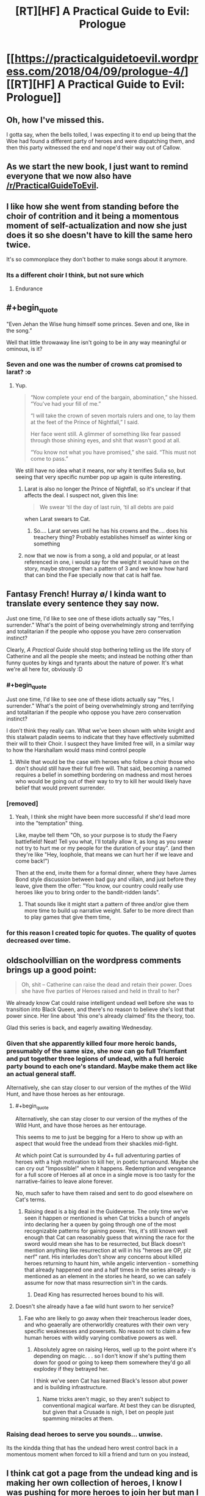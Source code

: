 #+TITLE: [RT][HF] A Practical Guide to Evil: Prologue

* [[https://practicalguidetoevil.wordpress.com/2018/04/09/prologue-4/][[RT][HF] A Practical Guide to Evil: Prologue]]
:PROPERTIES:
:Author: Yes_This_Is_God
:Score: 87
:DateUnix: 1523246619.0
:END:

** Oh, how I've missed this.

I gotta say, when the bells tolled, I was expecting it to end up being that the Woe had found a different party of heroes and were dispatching them, and then this party witnessed the end and nope'd their way out of Callow.
:PROPERTIES:
:Author: Croktopus
:Score: 37
:DateUnix: 1523249371.0
:END:


** As we start the new book, I just want to remind everyone that we now also have [[/r/PracticalGuideToEvil]].
:PROPERTIES:
:Author: Ibbot
:Score: 29
:DateUnix: 1523248299.0
:END:


** I like how she went from standing before the choir of contrition and it being a momentous moment of self-actualization and now she just does it so she doesn't have to kill the same hero twice.

It's so commonplace they don't bother to make songs about it anymore.
:PROPERTIES:
:Author: Ardvarkeating101
:Score: 29
:DateUnix: 1523250853.0
:END:

*** Its a different choir I think, but not sure which
:PROPERTIES:
:Author: akaltyn
:Score: 14
:DateUnix: 1523253795.0
:END:

**** Endurance
:PROPERTIES:
:Author: Ardvarkeating101
:Score: 22
:DateUnix: 1523255878.0
:END:


** #+begin_quote
  "Even Jehan the Wise hung himself some princes. Seven and one, like in the song.”
#+end_quote

Well that little throwaway line isn't going to be in any way meaningful or ominous, is it?
:PROPERTIES:
:Author: ricree
:Score: 27
:DateUnix: 1523255807.0
:END:

*** Seven and one was the number of crowns cat promised to larat? :o
:PROPERTIES:
:Author: panchoadrenalina
:Score: 22
:DateUnix: 1523257538.0
:END:

**** Yup.

#+begin_quote
  “Now complete your end of the bargain, abomination,” she hissed. “You've had your fill of me.”

  “I will take the crown of seven mortals rulers and one, to lay them at the feet of the Prince of Nightfall,” I said.

  Her face went still. A glimmer of something like fear passed through those shining eyes, and shit that wasn't good at all.

  “You know not what you have promised,” she said. “This must not come to pass.”
#+end_quote

We still have no idea what it means, nor why it terrifies Sulia so, but seeing that very specific number pop up again is quite interesting.
:PROPERTIES:
:Author: ricree
:Score: 22
:DateUnix: 1523259061.0
:END:

***** Larat is also no longer the Prince of Nightfall, so it's unclear if that affects the deal. I suspect not, given this line:

#+begin_quote
  We swear ‘til the day of last ruin, ‘til all debts are paid
#+end_quote

when Larat swears to Cat.
:PROPERTIES:
:Author: Rheklr
:Score: 14
:DateUnix: 1523288462.0
:END:

****** So.... Larat serves until he has his crowns and the.... does his treachery thing? Probably establishes himself as winter king or something
:PROPERTIES:
:Author: Oaden
:Score: 1
:DateUnix: 1523347573.0
:END:


***** now that we now is from a song, a old and popular, or at least referenced in one, i would say for the weight it would have on the story, maybe stronger than a pattern of 3 and we know how hard that can bind the Fae specially now that cat is half fae.
:PROPERTIES:
:Author: MadridFC
:Score: 2
:DateUnix: 1523287689.0
:END:


** Fantasy French! Hurray \o/ I kinda want to translate every sentence they say now.

Just one time, I'd like to see one of these idiots actually say "Yes, I surrender." What's the point of being overwhelmingly strong and terrifying and totalitarian if the people who oppose you have zero conservation instinct?

Clearly, /A Practical Guide/ should stop bothering telling us the life story of Catherine and all the people she meets; and instead be nothing other than funny quotes by kings and tyrants about the nature of power. It's what we're all here for, obviously :D
:PROPERTIES:
:Author: CouteauBleu
:Score: 22
:DateUnix: 1523250653.0
:END:

*** #+begin_quote
  Just one time, I'd like to see one of these idiots actually say "Yes, I surrender." What's the point of being overwhelmingly strong and terrifying and totalitarian if the people who oppose you have zero conservation instinct?
#+end_quote

I don't think they really can. What we've been shown with white knight and this stalwart paladin seems to indicate that they have effectively submitted their will to their Choir. I suspect they have limited free will, in a similar way to how the Harshallam would mass mind control people
:PROPERTIES:
:Author: akaltyn
:Score: 27
:DateUnix: 1523253407.0
:END:

**** While that would be the case with heroes who follow a choir those who don't should still have their full free will. That said, becoming a named requires a belief in something bordering on madness and most heroes who would be going out of their way to try to kill her would likely have belief that would prevent surrender.
:PROPERTIES:
:Author: LordGoldenroot
:Score: 18
:DateUnix: 1523254957.0
:END:


*** [removed]
:PROPERTIES:
:Score: 15
:DateUnix: 1523267556.0
:END:

**** Yeah, I think she might have been more successful if she'd lead more into the "temptation" thing.

Like, maybe tell them "Oh, so your purpose is to study the Faery battlefield! Neat! Tell you what, I'll totally allow it, as long as you swear not try to hurt me or my people for the duration of your stay". (and then they're like "Hey, loophole, that means we can hurt her if we leave and come back!")

Then at the end, invite them for a formal dinner, where they have James Bond style discussion between bad guy and villain, and just before they leave, give them the offer: "You know, our country could really use heroes like you to bring order to the bandit-ridden lands".
:PROPERTIES:
:Author: CouteauBleu
:Score: 11
:DateUnix: 1523268654.0
:END:

***** That sounds like it might start a pattern of three and/or give them more time to build up narrative weight. Safer to be more direct than to play games that give them time,
:PROPERTIES:
:Author: scruiser
:Score: 2
:DateUnix: 1523289140.0
:END:


*** for this reason I created topic for quotes. The quality of quotes decreased over time.
:PROPERTIES:
:Author: hoja_nasredin
:Score: 1
:DateUnix: 1523466079.0
:END:


** oldschoolvillian on the wordpress comments brings up a good point:

#+begin_quote
  Oh, shit -- Catherine can raise the dead and retain their power. Does she have five parties of Heroes raised and held in thrall to her?
#+end_quote

We already know Cat could raise intelligent undead well before she was to transition into Black Queen, and there's no reason to believe she's lost that power since. Her line about 'this one's already claimed' fits the theory, too.

Glad this series is back, and eagerly awaiting Wednesday.
:PROPERTIES:
:Author: M3mentoMori
:Score: 22
:DateUnix: 1523259297.0
:END:

*** Given that she apparently killed four more heroic bands, presumably of the same size, she now can go full Triumfant and put together three legions of undead, with a full heroic party bound to each one's standard. Maybe make them act like an actual general staff.

Alternatively, she can stay closer to our version of the mythes of the Wild Hunt, and have those heroes as her entourage.
:PROPERTIES:
:Author: Zayits
:Score: 12
:DateUnix: 1523270803.0
:END:

**** #+begin_quote
  Alternatively, she can stay closer to our version of the mythes of the Wild Hunt, and have those heroes as her entourage.
#+end_quote

This seems to me to just be begging for a Hero to show up with an aspect that would free the undead from their shackles mid-fight.

At which point Cat is surrounded by 4+ full adventuring parties of heroes with a high motivation to kill her, in poetic turnaround. Maybe she can cry out "Impossible!" when it happens. Redemption and vengeance for a full score of Heroes all at once in a single move is too tasty for the narrative-fairies to leave alone forever.

No, much safer to have them raised and sent to do good elsewhere on Cat's terms.
:PROPERTIES:
:Author: GeeJo
:Score: 4
:DateUnix: 1523287932.0
:END:

***** Raising dead is a big deal in the Guideverse. The only time we've seen it happen or mentioned is when Cat tricks a bunch of angels into declaring her a queen by going through one of the most recognizable patterns for gaining power. Yes, it's still known well enough that Cat can reasonably guess that winning the race for the sword would mean she has to be resurrected, but Black doesn't mention anything like resurrection at will in his "heroes are OP, plz nerf" rant. His interludes don't show any concerns about killed heroes returning to haunt him, while angelic intervention - something that already happened one and a half times in the series already - is mentioned as an element in the stories he heard, so we can safely assume for now that mass resurrection sin't in the cards.
:PROPERTIES:
:Author: Zayits
:Score: 3
:DateUnix: 1523289051.0
:END:

****** Dead King has resurrected heroes bound to his will.
:PROPERTIES:
:Author: hoja_nasredin
:Score: 1
:DateUnix: 1523466310.0
:END:


**** Doesn't she already have a fae wild hunt sworn to her service?
:PROPERTIES:
:Author: Empiricist_or_not
:Score: 3
:DateUnix: 1523285673.0
:END:

***** Fae who are likely to go away when their treacherous leader does, and who geaerally are otherworldly creatures with their own very specific weaknesses and powersets. No reason not to claim a few human heroes with wildly varying combative powers as well.
:PROPERTIES:
:Author: Zayits
:Score: 7
:DateUnix: 1523286460.0
:END:

****** Absolutely agree on raising Heros, well up to the point where it's depending on magic. . . so I don't know if she's putting them down for good or going to keep them somewhere they'd go all explodey if they betrayed her.

I think we've seen Cat has learned Black's lesson abut power and is building infrastructure.
:PROPERTIES:
:Author: Empiricist_or_not
:Score: 1
:DateUnix: 1523287189.0
:END:

******* Name tricks aren't magic, so they aren't subject to conventional magical warfare. At best they can be disrupted, but given that a Crusade is nigh, I bet on people just spamming miracles at them.
:PROPERTIES:
:Author: Zayits
:Score: 2
:DateUnix: 1523289519.0
:END:


*** Raising dead heroes to serve you sounds... unwise.

Its the kindda thing that has the undead hero wrest control back in a momentous moment when forced to kill a friend and turn on you instead,
:PROPERTIES:
:Author: Oaden
:Score: 2
:DateUnix: 1523347657.0
:END:


** I think cat got a page from the undead king and is making her own collection of heroes, I know I was pushing for more heroes to join her but man I did not expect it to be this way.
:PROPERTIES:
:Author: WhiteKnigth
:Score: 15
:DateUnix: 1523255393.0
:END:


** #+begin_quote
  “Your mother also said a bowl of cream and bread crumbs would keep the fairies happy, Mary,” the old man mocked. “How'd that go again?”
#+end_quote

[[https://www.reddit.com/r/PracticalGuideToEvil/comments/89jvm9/is_catherine_going_to_be_worshipped/][Damn it.]]

#+begin_quote
  A whole goblin tribe settled at Marchford and that turned out all right.
#+end_quote

Please tell me Catherine had to call it Lesser Footrest Tribe.

#+begin_quote
  “Don't you think it was a little racist to assume I was a goblin?” the creature mused. “Plenty of people use rooftops, you know. They're like streets that make it easier to murder.”

  The Stalwart Paladin blinked, then opened his mouth. Had he -- but the goblin had just said... He closed his mouth.
#+end_quote

See, losing in the exchange of verbal barbs like that is the first sign that the encounter will go hard for you. I don't suppotr the fan ideas about Robber getting a Name, but I see where that comes from.

#+begin_quote
  “No,” she said. “But I'll try with the next batch anyway. Sixth time's the charm, right?”
#+end_quote

Six is the number of significance for Choir of Judgement. Guess that was the last batch of the kitchen sink heroes sent by the Heavens.

#+begin_quote
  Some sorcery must be behind the machines, he thought, for there could be no other explanation for how swiftly they kept firing.
#+end_quote

Somebody had slept through all lectures on engineering.

#+begin_quote
  “Masego will be pissed,” he said. “Half a day's work and it kept for a single blow. At least you're not reforming.”
#+end_quote

And that, kids, is why we don't rely on magic items.

#+begin_quote
  “I'm the Adjutant,” Hakram Deadhand replied, baring his teeth. “I had a light meal this morning.”
#+end_quote

"I came to kick ass and chew heroes, and your asses are already kicked".

#+begin_quote
  She rose, and as she did the air cooled and her flesh knitted back. She shed the burnt skin like a snake, and her pupils broke as fresh ones forced themselves forward.
#+end_quote

I wonder if there's any cost to this kind of regeneration.

#+begin_quote
  Iason, son of Idrim, We offer you the misery of Endurance.
#+end_quote

I take that Endurance is a Choir different from Fortitude?

#+begin_quote
  The blankness fled, Iason's eyes opened and the last thing he ever felt was a spike of frost going through his forehead.
#+end_quote

And it looks like Cat is getting her own undead heroes!
:PROPERTIES:
:Author: Zayits
:Score: 16
:DateUnix: 1523259948.0
:END:

*** #+begin_quote
  I wonder if there's any cost to this kind of regeneration.
#+end_quote

Most likely to do with the mental shift that occurs when using Winter.
:PROPERTIES:
:Author: Rheklr
:Score: 4
:DateUnix: 1523288731.0
:END:


*** I did not get the first 2, care to explain ? English is not my 1st language.
:PROPERTIES:
:Author: MadridFC
:Score: 2
:DateUnix: 1523287737.0
:END:

**** I made [[https://www.reddit.com/r/PracticalGuideToEvil/comments/89jvm9/is_catherine_going_to_be_worshipped/][a big post]] about Catherine being close enough to a god in terms of power to be worshipped, and mentioned milk and bread as potential offerings to her, since those are most common fae offerings in our folkore. Looks like it's just a superstition in the Guideverse, though.

The second bit comes from [[https://practicalguidetoevil.wordpress.com/2018/01/03/chapter-56-recess/][chapter 56 of book three]], where Catherine makes a drunk joke about naming Robber the first and only member of the Lesser Lesser Footrest Tribe. I referred to the fact that Cat's promises are magiically binding now, so a tribe created "by my authority as Vicefuckingqueen of Callow" may just have been enough to count.
:PROPERTIES:
:Author: Zayits
:Score: 3
:DateUnix: 1523290101.0
:END:


** Damn, get wrecked. Makes sense though, the betty and veronica style love triangles never end well for the heroes.

Was the woman he saw at the end Akua's soul? That's... concerning... I wonder if she's whispering into Cat's ear?
:PROPERTIES:
:Author: Hoactzins
:Score: 14
:DateUnix: 1523250393.0
:END:


** /Six/ different bands of heroes taken down just in the last year, huh? Well that definitely sets the tone for this book.
:PROPERTIES:
:Author: paradoxinclination
:Score: 10
:DateUnix: 1523249546.0
:END:

*** Sounds more like five, to me. I usually hear 'third time's the charm' prior to the third attempt, not the fourth.
:PROPERTIES:
:Author: M3mentoMori
:Score: 17
:DateUnix: 1523259039.0
:END:

**** nah between this chapter and the next another one shows up and promptly dies
:PROPERTIES:
:Author: GMan129
:Score: 5
:DateUnix: 1523259325.0
:END:


*** It also gives a nod to how Black was at the beginning of the series, casually killing off lots of heroes.
:PROPERTIES:
:Author: akaltyn
:Score: 14
:DateUnix: 1523253774.0
:END:

**** And crucially, without using aspects. That they've learned to use skills instead is pretty important.
:PROPERTIES:
:Author: Rheklr
:Score: 5
:DateUnix: 1523288787.0
:END:

***** I'm pretty sure Hakram popped an Aspect in order to withstand Smite.
:PROPERTIES:
:Author: PastafarianGames
:Score: 6
:DateUnix: 1523296176.0
:END:


***** Aspects are at least partially decided by the publically known part of the story (though not entirely, as this chapter shows). I wonder whether Cat has enough Aspects now to feel safe drawing on them, and whether she's trying to set up a story for a new one, say, to make it manifest when a hero finally accepts the deal.
:PROPERTIES:
:Author: Zayits
:Score: 1
:DateUnix: 1523290545.0
:END:

****** Cat's aspects mostly broke when she embraced Winter (there was a shell of *Take* left iirc) but Hakram didn't use a single aspect either.

Cat might be able to get new aspects when she transitions, but it isn't clear that she has, and I highly doubt such a transition would occur off-screen. Black broke that transition in Liesse and I suspect she'll end up with a different name - possibly Dread Empress, given that she heard The Girl Who Climbed the Tower, but then again Cat is all about breaking stories.
:PROPERTIES:
:Author: Rheklr
:Score: 3
:DateUnix: 1523291207.0
:END:

******* I think that the one remaining was Fall, given that she said it to have grown far beyond what an Aspect should be. I'm still of the opinion that the transition happened at the coronation, and that her nwe Aspects will be based on her duties as the Queen of the Hunt, similar to those of Queen of Summer (to destroy her enemies, to protect her lands, to see the natural phenomenon metaphysically linked to her victorious).

Edit: Hakram also used his Stand to survive Smite, and likely took wounds knowing that he could Rampage-heal them iif necessary.
:PROPERTIES:
:Author: Zayits
:Score: 1
:DateUnix: 1523294036.0
:END:

******** I thought she would be Warlord.
:PROPERTIES:
:Author: hoja_nasredin
:Score: 1
:DateUnix: 1523466557.0
:END:

********* Come on, the author has spent a chunk of Hakram's interlude explaining why this could never happen after people didn't listen to his explanations in the comments. Orcs calling her that is a way of addressing a superior commander.
:PROPERTIES:
:Author: Zayits
:Score: 1
:DateUnix: 1523470989.0
:END:


** #+begin_quote
  “Yes yes, praise the Heavens and much defiance. That aside, out of curiosity,” the Red Mage smirked, “has that speech ever actually worked?”

  "But not today, and not through this weak an instrument."
#+end_quote

Oooh, are these /Cenotaph/ references I'm seeing? Nice! (it's a very popular Worm fanfic; technically, the references would be from its sequel /Wake/)
:PROPERTIES:
:Author: CouteauBleu
:Score: 10
:DateUnix: 1523268762.0
:END:


** Oh, Gods below. /It's back./

--------------

Thoughts:

- Still kind of confused why she even bothered with this rigamarole in the first place. Why /not/ have them corpses at the bottom of the Hwarte before they even noticed? She won (granted, it wasn't an easy fight nor was it won by the skin of her teeth - but Cat won) but why risk it at all? I understand that she doesn't want to be like Black, but she seemed certain that their intent was to kill her from Day 1. The extent of the prep she took here means that she was fully expecting a fight. Does she think that she'll eventually get through to a band of heroes if she keeps plugging at it? That, to me, seems /kind/ of far-fetched.
- Good to see Larat as her left-hand man. Good interplay between him and Cat. I very much enjoy how she acknowledges him as her 'treacherous lieutenant,' and I wonder how she plans on dealing with him when the time comes.

#+begin_quote
  "/She rose, and as she did the air cooled and her flesh knitted back. She shed the burnt skin like a snake, and her pupils broke as fresh ones forced themselves forward./"
#+end_quote

- What fresh hell is this? A glamour? Winter magic fuckery? Name power nonsense?

- /Twice/ the Stalwart Paladin recieves an eleventh-hour superpower, threatening to deus ex machina his way into a victory, and /twice/ Cat clamps down on that shit. She's getting good at hero-killing, and it is simply glorious to behold.

- Stal-Pal's induction into the choir of Endurance reminds me of Black's legendary Motive Rant in Book 2, Chapter 36.

#+begin_quote
  "Gods, I've even heard of Choirs stepping in to settle a losing fight. The sheer fucking arrogance of it."
#+end_quote

- I am confused, however, at how she managed to gatecrash the Stalwart Paladin's shonen power-up. Good on her for breaking a potential Pattern, but again, what fresh hell was that? Masego memes? And who is the "beautiful, dark-skinned woman?" I'm half inclined to believe that might be Archer, but I'm not sure how she'd be able to help Cat and co. break into a heaven. Could it be Diabolist?
:PROPERTIES:
:Author: aerocarbon
:Score: 16
:DateUnix: 1523248508.0
:END:

*** #+begin_quote
  I understand that she doesn't want to be like Black, but she seemed certain that their intent was to kill her from Day 1. The extent of the prep she took here means that she was fully expecting a fight. Does she think that she'll eventually get through to a band of heroes if she keeps plugging at it? That, to me, seems kind of far-fetched.
#+end_quote

I really hope we see it happen eventually. I mean, she did get Thief.
:PROPERTIES:
:Author: CouteauBleu
:Score: 25
:DateUnix: 1523252253.0
:END:

**** same here, maybe she can even have 2 factions the woe and the joy or something like that, 2 teams that she can use for different encounters depending of the enemy or the mission, we have to deal with demons and shit ? lets take massego, is there a enemy villain that the empress send, lets take white and co and show then a brand new world (of pain), letting cat almost always have the weight of the story on her side, or making the enemies step up their game.
:PROPERTIES:
:Author: MadridFC
:Score: 1
:DateUnix: 1523287933.0
:END:

***** I'm more inclined to believe that if she can get heroes to join in significant numbers, it would be a mix between standard Wild Hunt and a "Knights of the Round Table" kind of deal: an entourage of people with stories of their own, bound to her by an oath, a cause and a fealty.
:PROPERTIES:
:Author: Zayits
:Score: 2
:DateUnix: 1523290811.0
:END:


*** I'm inclined to think that its Akua - her soul in the collar of the mantle & arms draped over Cat's shoulders
:PROPERTIES:
:Author: BausMANGO
:Score: 24
:DateUnix: 1523251825.0
:END:


*** I'm pretty sure the beautiful dark skinned woman is Akua's soul, knitted into the Mantle of Woe. She is probably also what allowed Cat to gatecrash the Serephim Intervention, by a combination of gate making powers and Diabolist understanding of the Other.
:PROPERTIES:
:Author: calmingRespirator
:Score: 19
:DateUnix: 1523252265.0
:END:


*** #+begin_quote
  Still kind of confused why she even bothered with this rigamarole in the first place.
#+end_quote

Practice, I think, is the most likely explanation. Both in directly fighting heroes in a relatively low risk setting, and also for trying to find a way to actually convince them. Butchering hero's works well enough in the short term, but eventually her goal has always been to rise above the petty good/evil squabbles and /actually help people/. If she is to accomplish this, however, it will eventually require some accomodation with the nominally good side. Presumably, she has been varying her approach with each group, and hopes to find some way that actually does get through to them.
:PROPERTIES:
:Author: ricree
:Score: 16
:DateUnix: 1523255326.0
:END:

**** Judging by the behavior of the innkeepers it also seems Cat's getting a lot of good PR out of public hero-killing. The anti-Evil wife was practically rolling her eyes at the foolishness of heroes, calmly accepting that this new lot was doomed. Then there's the husband, talking about how everything is fine until these meddlesome foreigners stick their noses in.

Feels like we're making good progress towards that cultural victory.
:PROPERTIES:
:Author: Esryok
:Score: 8
:DateUnix: 1523319783.0
:END:


*** #+begin_quote
  Why not have them corpses at the bottom of the Hwarte before they even noticed?
#+end_quote

Because to have power over them (to either have them join her or to turn them into Winter zombies) she needs to actually make the offer and/or them to be in Callow.

#+begin_quote
  What fresh hell is this? A glamour? Winter magic fuckery? Name power nonsense?
#+end_quote

Probably Winter pushing through, likely at the cost of Cat's agency (notice how her descriptions channge).

#+begin_quote
  I am confused, however, at how she managed to gatecrash the Stalwart Paladin's shonen power-up.
#+end_quote

Remember the one time /Cat/ tried to get an eleventh hour superpower? Well, an epiphany triggered early has a cost to it, and angelic intervention seemingly follows similar rules, which allowed Cat to follow Iason in his empowering dream sequence, just like the demon of Corruption followed Cat into hers.
:PROPERTIES:
:Author: Zayits
:Score: 6
:DateUnix: 1523272031.0
:END:


** Reposting from the other thread since I just realized what made me feel that mild disgust:

May I take a moment to bitch about how the heroes treat the locals like bloody NPCs? Seriously, I get that Iason is a former lay brother, and Lergo is a highborn, and more likely to be antisocial as a mage, but them being annoyed at the innkeepers was more offputting to me than their lack of any solid plan. Cat may have cut them off early when they started explaining their reasoning, but what she would have never done is resorting to using the verbal equivalent of "skip dialogue" button on the elderly couple, and not just because they're Callowan.
:PROPERTIES:
:Author: Zayits
:Score: 4
:DateUnix: 1523298342.0
:END:


** How does Catherine crash the one-on-one between the Hero and his choir? How can she just...do that?
:PROPERTIES:
:Author: werafdsaew
:Score: 1
:DateUnix: 1523343871.0
:END:

*** Reposting from earlier in this thread:

Remember the one time Cat tried to get an Aspect too early? Well, an epiphany triggered early has a cost to it, and angelic intervention seemingly follows similar rules, which allowed Cat to follow Iason in his empowering dream sequence, just like the demon of Corruption followed Cat into hers. How much of this is due to Akua' lingering influence or Catherine being her fairy opposite is up to debate.
:PROPERTIES:
:Author: Zayits
:Score: 3
:DateUnix: 1523352294.0
:END:


** Wow, this is really bad.

- Opening with a meaningless quote, attributed to a fictional character I neither know nor care about.
- Starting with a giant infodump, about characters and places I don't know or care about yet.
- Constantly Telling instead of Showing.
- Bombarding the reader with so many Dumb Fantasy Proper Nouns that the narrative is impossible to follow.

If I picked this up in a bookstore, I would have stopped reading by the third line of the first paragraph. People think this is good storytelling?

EDIT: I am an idiot.

From other comments in this thread, and the lack of clear labelling in the text itself, I assumed that this was the prologue to the first book in the series, re-posted for posterity. I judged the story from that perspective. I realise now that this was a mistake. I have not read any of the previous books - I intend to rectify that soon.

Mea culpa.
:PROPERTIES:
:Author: Boron_the_Moron
:Score: -8
:DateUnix: 1523273902.0
:END:

*** Have you read the other three books? The title is unobvious about it but this is the prologue to Book 4. It's probably sheer nonsense if you haven't already read the rest.
:PROPERTIES:
:Author: notokaycj
:Score: 19
:DateUnix: 1523275039.0
:END:


*** While, ideally, eventually having the book published is Erraticerrata's end goal, it's still a web series. A web series that's currently on its fourth book, so a lot of story-related names and terms (that were referenced before multiple times) are to be expected.

Partially the infodump is caused by the introduction of a new PoV, and partially it's the writing style leaning heavily on its medium, but I'd say that the end result has enough story told through interactions. Besides, the heroes assuming a lot of stuff without checking is kind of the point of this chapter, it makes sence that most of the dramatic buildup would be mainly in the central character's head.

#+begin_quote
  If I picked this up in a bookstore, I would have stopped reading by the third line of the first paragraph.
#+end_quote

I see from your comments on [[/r/rational][r/rational]] that you, indeed, picked up the story likely without reading the three previous books. While your other comments suggest you don't come to discussions like that to enjoy the read, did you consider starting with the beginning, to see if the more down-to-earth perspective would make the narration easier for you?

EDIT: Sorry, I thought you /did/ know that this is the latest chapter, and made some seriously uncharitable assumptions about you. Upvoted.
:PROPERTIES:
:Author: Zayits
:Score: 9
:DateUnix: 1523275538.0
:END:


*** Took me a moment to realize that you think this is the start of the story. This is the prologue of book 4.
:PROPERTIES:
:Author: Sarkavonsy
:Score: 8
:DateUnix: 1523295275.0
:END:


*** ... while I have seen a series where an interlude or a prologue to a middle book makes sense when flying in blind, I cannot name more than a handful. That's a really high standard.

I'm having trouble guessing why you would apply that standard to this? This isn't a bookstore or even a standalone book.

More to the point, please point me to the web-fiction that meets your standard. I'd like to read it.
:PROPERTIES:
:Author: nineran
:Score: 7
:DateUnix: 1523285461.0
:END:


*** upvoted for the edit, the story is great imo, (if you start from the begining, you should give it a try)
:PROPERTIES:
:Author: panchoadrenalina
:Score: 6
:DateUnix: 1523337297.0
:END:


*** Username checks out.
:PROPERTIES:
:Author: leniadolbap
:Score: 6
:DateUnix: 1523286880.0
:END:


*** Regarding the edit, after your comment I reread that prologue while "forgetting" what I know about it.

Yeah, it would be really really bad that way.

But most of the stuff that's "told" is something the reader is supposed to know already and the point of it is to show (and not tell ;) ) how the events we know of are perceived by others.
:PROPERTIES:
:Author: Karranor
:Score: 3
:DateUnix: 1523416330.0
:END:


** Frankly, I really hope a hero comes along that's actually smart enough to bring a massive fuck off army along with them to burn down the country around Cats ears. The endless villain wank in this story started getting old around the same time it stopped bothering and just started putting her against other baddies. And now it's come back because we haven't had enough of this story being smug and boring.
:PROPERTIES:
:Author: muns4colleg
:Score: -10
:DateUnix: 1523255831.0
:END:

*** "Bring a massive fuck off army along with them to burn down the country around Cats ears" is exactly the kind of thing she tries to prevent. Besides, a hero resorting to shit like this is what you no doubt would call villain wank.

Seriously ,what's so smug about the protagonist trying to both avoid perpetuating the war "for the greater Good" and to prevent crazies from getting power?
:PROPERTIES:
:Author: Zayits
:Score: 12
:DateUnix: 1523272413.0
:END:


*** Then quit reading it. There are no points to be earned or achievments unlocked by forcing yourself to read bad fiction.
:PROPERTIES:
:Author: OmniscientQ
:Score: 14
:DateUnix: 1523256782.0
:END:

**** "Achievement get: You are a really snarky person. Congratulations!"
:PROPERTIES:
:Author: CouteauBleu
:Score: 0
:DateUnix: 1523266157.0
:END:
